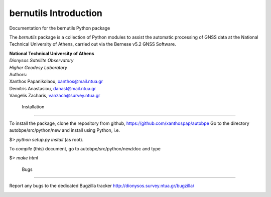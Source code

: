 ======================
bernutils Introduction
======================

| Documentation for the bernutils Python package

The *bernutils* package is a collection of Python modules to
assist the automatic processing of GNSS data at the
National Technical University of Athens, carried out via the
Bernese v5.2 GNSS Software.

| **National Technical University of Athens**
| *Dionysos Satellite Observatory*
| *Higher Geodesy Laboratory*

| Authors:
| Xanthos Papanikolaou, xanthos@mail.ntua.gr
| Demitris Anastasiou,  danast@mail.ntua.gr
| Vangelis Zacharis,  vanzach@survey.ntua.gr


 Installation
=====================================

To install the package, clone the repository from github, https://github.com/xanthospap/autobpe
Go to the directory autobpe/src/python/new and install using Python, i.e.

| $> `python setup.py install` (as root).

To `compile` (this) document, go to autobpe/src/python/new/doc and type

| $> `make html`


 Bugs
=====================================

Report any bugs to the dedicated Bugzilla tracker http://dionysos.survey.ntua.gr/bugzilla/

.. image:: index.jpeg
